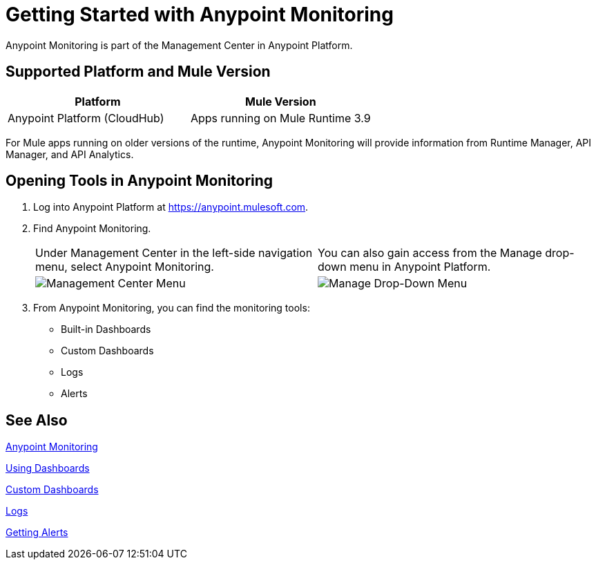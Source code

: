 = Getting Started with Anypoint Monitoring

Anypoint Monitoring is part of the Management Center in
Anypoint Platform.

== Supported Platform and Mule Version

|===
| Platform | Mule Version

| Anypoint Platform (CloudHub)
| Apps running on Mule Runtime 3.9

|===

For Mule apps running on older versions of the runtime, Anypoint Monitoring will provide information from Runtime Manager, API Manager, and API Analytics.

== Opening Tools in Anypoint Monitoring

. Log into Anypoint Platform at link:https://anypoint.mulesoft.com[https://anypoint.mulesoft.com].
. Find Anypoint Monitoring.
+
|===
| Under Management Center in the left-side navigation menu, select Anypoint
Monitoring. |
You can also gain access from the Manage drop-down menu in Anypoint Platform.

| image:management-center-menu.png[Management Center Menu] |
image:management-center-menu1.png[Manage Drop-Down Menu]
|===
+
. From Anypoint Monitoring, you can find the monitoring tools:
+
* Built-in Dashboards
* Custom Dashboards
* Logs
* Alerts

////
TODO: CHECK ON PRESENCE LOGS AND ALERTS
////

////
TODO: WHAT TO ADD HERE?
== Examples

These examples illustrate some important uses of Anypoint Monitoring.
////

== See Also

link:index[Anypoint Monitoring]

link:dashboards[Using Dashboards]

link:dashboard-custom[Custom Dashboards]

link:logs[Logs]

link:alerts-app[Getting Alerts]

//TODO: MORE SEE ALSO LINKS? Right links?
